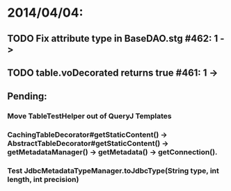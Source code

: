 * 2014/04/04:
** TODO Fix attribute type in BaseDAO.stg #462: 1 -> 
** TODO table.voDecorated returns true #461: 1 ->
** Pending:
*** Move TableTestHelper out of QueryJ Templates
*** CachingTableDecorator#getStaticContent() -> AbstractTableDecorator#getStaticContent() -> getMetadataManager() -> getMetadata() -> getConnection().
*** Test JdbcMetadataTypeManager.toJdbcType(String type, int length, int precision)
